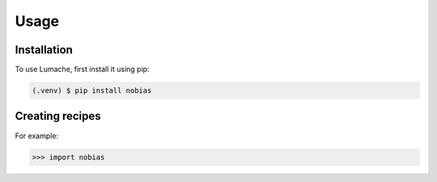 Usage
=====

.. _installation:

Installation
------------

To use Lumache, first install it using pip:

.. code-block:: console

   (.venv) $ pip install nobias

Creating recipes
----------------

For example:

>>> import nobias

